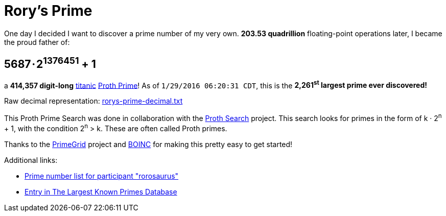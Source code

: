 = Rory's Prime
:published_at: 2016-01-30
:hp-tags: HubPress, Blog, Open_Source,
:hp-alt-title: My English Title

One day I decided I want to discover a prime number of my very own. **203.53 quadrillion** floating-point operations later, I became the proud father of:

== 5687 · 2+++<sup>1376451</sup>+++ + 1

a **414,357 digit-long** http://primes.utm.edu/glossary/page.php?sort=TitanicPrime[titanic] http://mathworld.wolfram.com/ProthPrime.html[Proth Prime]!  As of ``1/29/2016 06:20:31 CDT``, this is the **2,261+++<sup>st</sup>+++ largest prime ever discovered!**

Raw decimal representation: https://roryhay.es/files/rorys-prime-decimal.txt[rorys-prime-decimal.txt]

This Proth Prime Search was done in collaboration with the http://www.prothsearch.net/index.html[Proth Search] project. This search looks for primes in the form of k · 2+++<sup>n</sup>+++ + 1, with the condition 2+++<sup>n</sup>+++ > k.  These are often called Proth primes.

Thanks to the http://www.primegrid.com/[PrimeGrid] project and http://boinc.berkeley.edu/[BOINC] for making this pretty easy to get started!

Additional links:

* http://www.primegrid.com/primes/?section=primelist&userid=437086[Prime number list for participant "rorosaurus"]
* http://primes.utm.edu/primes/page.php?id=120951[Entry in The Largest Known Primes Database]